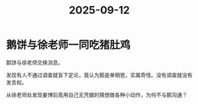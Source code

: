 :PROPERTIES:
:ID:       b15647b5-f99a-4005-a0d9-50352125bfd4
:END:
#+title: 2025-09-12
* 鹅饼与徐老师一同吃猪肚鸡
鹅饼与徐老师交换消息。

发现有人不通过调查就盲下定论，竟认为鹅是单相思，实属奇怪。没有调查就没有发言权。

从徐老师处发现姜博后竟用自己无凭据的猜想做各种小动作，为何不与鹅沟通？
